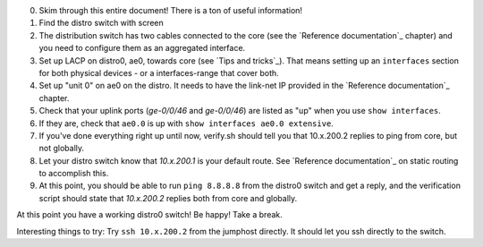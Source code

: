0. Skim through this entire document! There is a ton of useful information!
1. Find the distro switch with screen
2. The distribution switch has two cables connected to the core (see the
   `Reference documentation`_ chapter) and you need to configure them as an
   aggregated interface.
3. Set up LACP on distro0, ae0, towards core (see `Tips and tricks`_). That
   means setting up an ``interfaces`` section for both physical devices -
   or a interfaces-range that cover both.
4. Set up "unit 0" on ae0 on the distro. It needs to have the link-net IP
   provided in the `Reference documentation`_ chapter.
5. Check that your uplink ports (`ge-0/0/46` and `ge-0/0/46`) are listed as
   "up" when you use ``show interfaces``.
6. If they are, check that ``ae0.0`` is up with ``show interfaces ae0.0
   extensive``.
7. If you've done everything right up until now, verify.sh should tell you
   that 10.x.200.2 replies to ping from core, but not globally.
8. Let your distro switch know that `10.x.200.1` is your default route. See
   `Reference documentation`_ on static routing to accomplish this.
9. At this point, you should be able to run ``ping 8.8.8.8`` from the
   distro0 switch and get a reply, and the verification script should state
   that `10.x.200.2` replies both from core and globally.

At this point you have a working distro0 switch! Be happy! Take a break.

Interesting things to try: Try ``ssh 10.x.200.2`` from the jumphost
directly. It should let you ssh directly to the switch.

